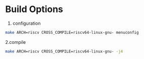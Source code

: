 * Build Options
1. configuration
#+begin_src sh
  make ARCH=riscv CROSS_COMPILE=riscv64-linux-gnu- menuconfig
#+end_src

2.compile
#+begin_src sh
  make ARCH=riscv CROSS_COMPILE=riscv64-linux-gnu- -j4
#+end_src
